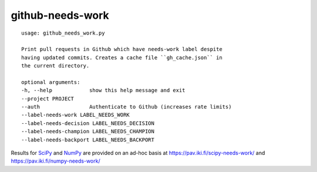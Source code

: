 =================
github-needs-work
=================

::

      usage: github_needs_work.py

      Print pull requests in Github which have needs-work label despite
      having updated commits. Creates a cache file ``gh_cache.json`` in
      the current directory.

      optional arguments:
      -h, --help            show this help message and exit
      --project PROJECT
      --auth                Authenticate to Github (increases rate limits)
      --label-needs-work LABEL_NEEDS_WORK
      --label-needs-decision LABEL_NEEDS_DECISION
      --label-needs-champion LABEL_NEEDS_CHAMPION
      --label-needs-backport LABEL_NEEDS_BACKPORT
      
Results for `SciPy`_ and `NumPy`_ are provided on an ad-hoc basis at
https://pav.iki.fi/scipy-needs-work/ and https://pav.iki.fi/numpy-needs-work/

.. _SciPy: https://github.com/scipy/scipy
.. _NumPy: https://github.com/numpy/numpy
